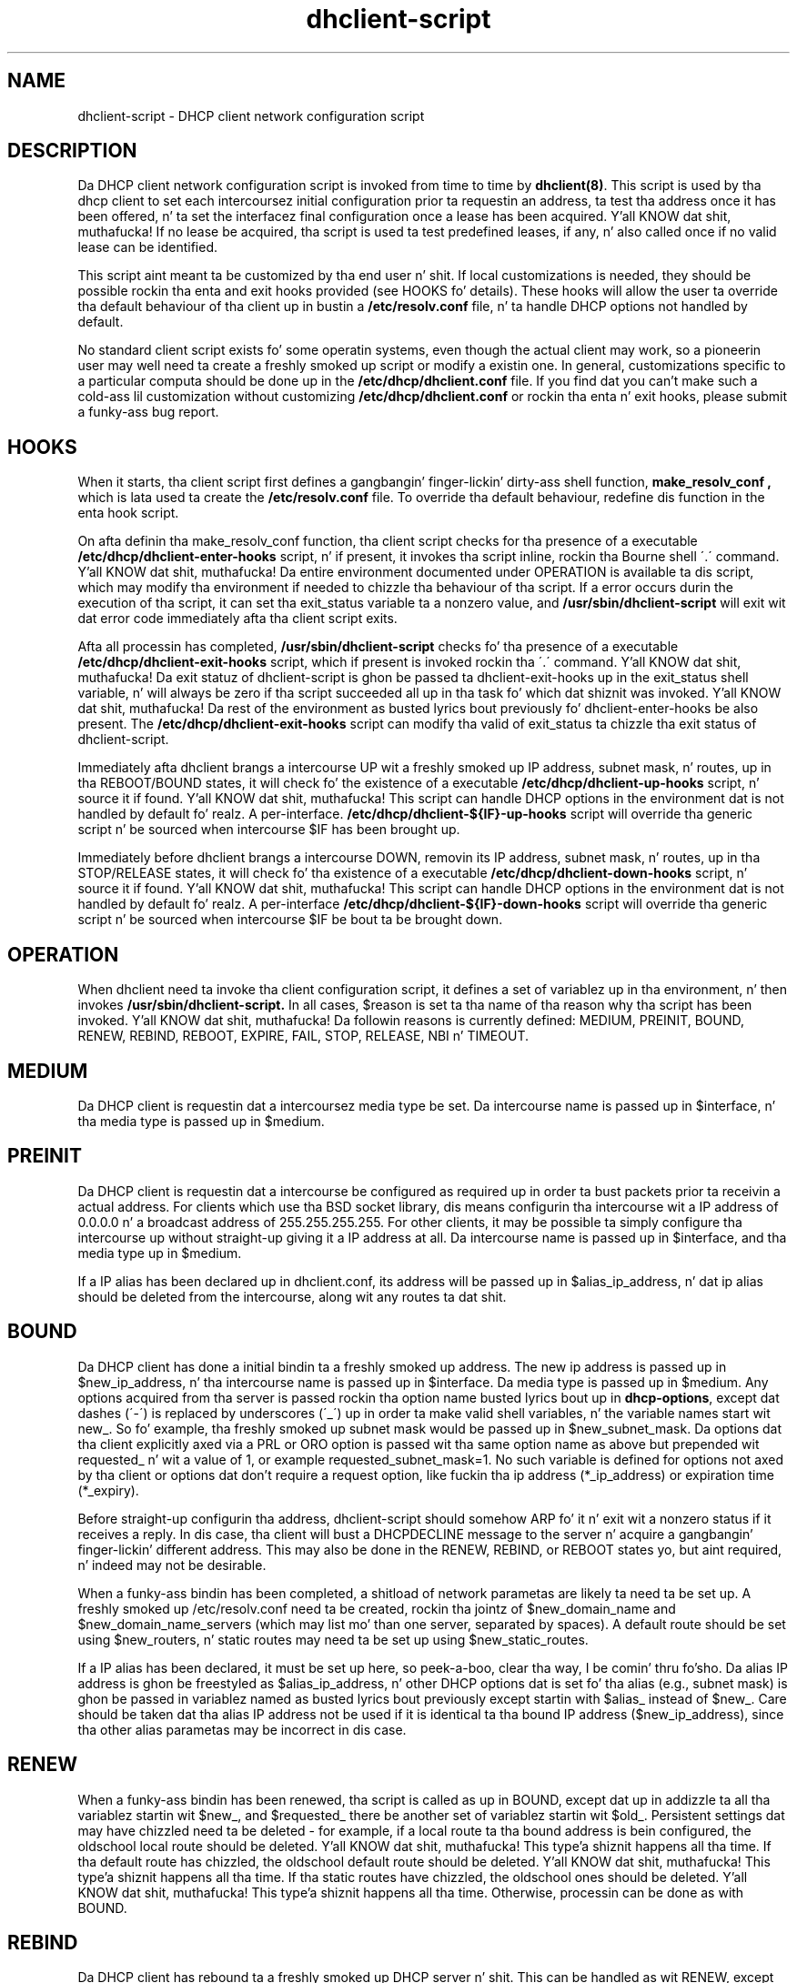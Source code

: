 .\"	dhclient-script.8
.\"
.\" Copyright (c) 2012,2014 by Internizzle Systems Consortium, Inc. ("ISC")
.\" Copyright (c) 2009-2010 by Internizzle Systems Consortium, Inc. ("ISC")
.\" Copyright (c) 2004-2005 by Internizzle Systems Consortium, Inc. ("ISC")
.\" Copyright (c) 1996-2003 by Internizzle Software Consortium
.\"
.\" Permission ta use, copy, modify, n' distribute dis software fo' any
.\" purpose wit or without fee is hereby granted, provided dat tha above
.\" copyright notice n' dis permission notice step tha fuck up in all copies.
.\"
.\" THE SOFTWARE IS PROVIDED "AS IS" AND ISC DISCLAIMS ALL WARRANTIES
.\" WITH REGARD TO THIS SOFTWARE INCLUDING ALL IMPLIED WARRANTIES OF
.\" MERCHANTABILITY AND FITNESS.  IN NO EVENT SHALL ISC BE LIABLE FOR
.\" ANY SPECIAL, DIRECT, INDIRECT, OR CONSEQUENTIAL DAMAGES OR ANY DAMAGES
.\" WHATSOEVER RESULTING FROM LOSS OF USE, DATA OR PROFITS, WHETHER IN AN
.\" ACTION OF CONTRACT, NEGLIGENCE OR OTHER TORTIOUS ACTION, ARISING OUT
.\" OF OR IN CONNECTION WITH THE USE OR PERFORMANCE OF THIS SOFTWARE.
.\"
.\"   Internizzle Systems Consortium, Inc.
.\"   950 Charta Street
.\"   Redwood City, CA 94063
.\"   <info@isc.org>
.\"   https://www.isc.org/
.\"
.\" Support n' other skillz is available fo' ISC shizzle - see
.\" https://www.isc.org fo' mo' shiznit or ta learn mo' bout ISC.
.\"
.\" $Id: dhclient-script.8,v 1.12.24.2 2010/07/06 19:03:11 sar Exp $
.\"
.TH dhclient-script 8
.SH NAME
dhclient-script - DHCP client network configuration script
.SH DESCRIPTION
Da DHCP client network configuration script is invoked from time to
time by \fBdhclient(8)\fR.  This script is used by tha dhcp client to
set each intercoursez initial configuration prior ta requestin an
address, ta test tha address once it has been offered, n' ta set the
interfacez final configuration once a lease has been acquired. Y'all KNOW dat shit, muthafucka!  If no
lease be acquired, tha script is used ta test predefined leases, if
any, n' also called once if no valid lease can be identified.
.PP
This script aint meant ta be customized by tha end user n' shit.  If local
customizations is needed, they should be possible rockin tha enta and
exit hooks provided (see HOOKS fo' details).   These hooks will allow the
user ta override tha default behaviour of tha client up in bustin a
.B /etc/resolv.conf
file, n' ta handle DHCP options not handled by default.
.PP
No standard client script exists fo' some operatin systems, even though
the actual client may work, so a pioneerin user may well need ta create
a freshly smoked up script or modify a existin one.  In general, customizations specific
to a particular computa should be done up in the
.B /etc/dhcp/dhclient.conf
file.   If you find dat you can't make such a cold-ass lil customization without
customizing
.B /etc/dhcp/dhclient.conf
or rockin tha enta n' exit hooks, please submit a funky-ass bug report.
.SH HOOKS
When it starts, tha client script first defines a gangbangin' finger-lickin' dirty-ass shell function,
.B make_resolv_conf ,
which is lata used ta create the
.B /etc/resolv.conf
file.   To override tha default behaviour, redefine dis function in
the enta hook script.
.PP
On afta definin tha make_resolv_conf function, tha client script checks
for tha presence of a executable
.B /etc/dhcp/dhclient-enter-hooks
script, n' if present, it invokes tha script inline, rockin tha Bourne
shell \'.\' command. Y'all KNOW dat shit, muthafucka!   Da entire environment documented under OPERATION
is available ta dis script, which may modify tha environment if needed
to chizzle tha behaviour of tha script.   If a error occurs durin the
execution of tha script, it can set tha exit_status variable ta a nonzero
value, and
.B /usr/sbin/dhclient-script
will exit wit dat error code immediately afta tha client script exits.
.PP
Afta all processin has completed,
.B /usr/sbin/dhclient-script
checks fo' tha presence of a executable
.B /etc/dhcp/dhclient-exit-hooks
script, which if present is invoked rockin tha \'.\' command. Y'all KNOW dat shit, muthafucka!  Da exit
statuz of dhclient-script is ghon be passed ta dhclient-exit-hooks up in the
exit_status shell variable, n' will always be zero if tha script
succeeded all up in tha task fo' which dat shiznit was invoked. Y'all KNOW dat shit, muthafucka!   Da rest of the
environment as busted lyrics bout previously fo' dhclient-enter-hooks be also
present.   The
.B /etc/dhcp/dhclient-exit-hooks
script can modify tha valid of exit_status ta chizzle tha exit status
of dhclient-script.
.PP
Immediately afta dhclient brangs a intercourse UP wit a freshly smoked up IP address,
subnet mask, n' routes, up in tha REBOOT/BOUND states, it will check fo' the
existence of a executable
.B /etc/dhcp/dhclient-up-hooks
script, n' source it if found. Y'all KNOW dat shit, muthafucka! This script can handle DHCP options in
the environment dat is not handled by default fo' realz. A per-interface.
.B /etc/dhcp/dhclient-${IF}-up-hooks
script will override tha generic script n' be sourced when intercourse
$IF has been brought up.
.PP
Immediately before dhclient brangs a intercourse DOWN, removin its IP
address, subnet mask, n' routes, up in tha STOP/RELEASE  states, it will
check fo' tha existence of a executable
.B /etc/dhcp/dhclient-down-hooks
script, n' source it if found. Y'all KNOW dat shit, muthafucka! This script can handle DHCP options in
the environment dat is not handled by default fo' realz. A per-interface
.B /etc/dhcp/dhclient-${IF}-down-hooks
script will override tha generic script n' be sourced when intercourse
$IF be bout ta be brought down.
.SH OPERATION
When dhclient need ta invoke tha client configuration script, it
defines a set of variablez up in tha environment, n' then invokes
.B /usr/sbin/dhclient-script.
In all cases, $reason is set ta tha name of tha reason why tha script
has been invoked. Y'all KNOW dat shit, muthafucka!   Da followin reasons is currently defined:
MEDIUM, PREINIT, BOUND, RENEW, REBIND, REBOOT, EXPIRE, FAIL, STOP, RELEASE,
NBI n' TIMEOUT.
.PP
.SH MEDIUM
Da DHCP client is requestin dat a intercoursez media type
be set.  Da intercourse name is passed up in $interface, n' tha media
type is passed up in $medium.
.SH PREINIT
Da DHCP client is requestin dat a intercourse be configured as
required up in order ta bust packets prior ta receivin a actual
address.   For clients which use tha BSD socket library, dis means
configurin tha intercourse wit a IP address of 0.0.0.0 n' a
broadcast address of 255.255.255.255.   For other clients, it may be
possible ta simply configure tha intercourse up without straight-up giving
it a IP address at all.   Da intercourse name is passed up in $interface,
and tha media type up in $medium.
.PP
If a IP alias has been declared up in dhclient.conf, its address will be
passed up in $alias_ip_address, n' dat ip alias should be deleted from
the intercourse, along wit any routes ta dat shit.
.SH BOUND
Da DHCP client has done a initial bindin ta a freshly smoked up address.   The
new ip address is passed up in $new_ip_address, n' tha intercourse name is
passed up in $interface.   Da media type is passed up in $medium.   Any
options acquired from tha server is passed rockin tha option name
busted lyrics bout up in \fBdhcp-options\fR, except dat dashes (\'-\') is replaced
by underscores (\'_\') up in order ta make valid shell variables, n' the
variable names start wit new_.   So fo' example, tha freshly smoked up subnet mask
would be passed up in $new_subnet_mask.  Da options dat tha client
explicitly axed via a PRL or ORO option is passed wit tha same
option name as above but prepended wit requested_ n' wit a value of 1,
or example requested_subnet_mask=1.  No such variable is defined for
options not axed by tha client or options dat don't require a
request option, like fuckin tha ip address (*_ip_address) or expiration
time (*_expiry). 
.PP
Before straight-up configurin tha address, dhclient-script should
somehow ARP fo' it n' exit wit a nonzero status if it receives a
reply.   In dis case, tha client will bust a DHCPDECLINE message to
the server n' acquire a gangbangin' finger-lickin' different address.   This may also be done in
the RENEW, REBIND, or REBOOT states yo, but aint required, n' indeed
may not be desirable.
.PP
When a funky-ass bindin has been completed, a shitload of network parametas are
likely ta need ta be set up.   A freshly smoked up /etc/resolv.conf need ta be
created, rockin tha jointz of $new_domain_name and
$new_domain_name_servers (which may list mo' than one server,
separated by spaces).   A default route should be set using
$new_routers, n' static routes may need ta be set up using
$new_static_routes.
.PP
If a IP alias has been declared, it must be set up here, so peek-a-boo, clear tha way, I be comin' thru fo'sho.   Da alias
IP address is ghon be freestyled as $alias_ip_address, n' other DHCP
options dat is set fo' tha alias (e.g., subnet mask) is ghon be passed
in variablez named as busted lyrics bout previously except startin with
$alias_ instead of $new_.   Care should be taken dat tha alias IP
address not be used if it is identical ta tha bound IP address
($new_ip_address), since tha other alias parametas may be incorrect
in dis case.
.SH RENEW
When a funky-ass bindin has been renewed, tha script is called as up in BOUND,
except dat up in addizzle ta all tha variablez startin wit $new_, and
$requested_ there be another set of variablez startin wit $old_.
Persistent settings dat may have chizzled need ta be deleted - for
example, if a local route ta tha bound address is bein configured,
the oldschool local route should be deleted. Y'all KNOW dat shit, muthafucka! This type'a shiznit happens all tha time.  If tha default route has chizzled,
the oldschool default route should be deleted. Y'all KNOW dat shit, muthafucka! This type'a shiznit happens all tha time.  If tha static routes have chizzled,
the oldschool ones should be deleted. Y'all KNOW dat shit, muthafucka! This type'a shiznit happens all tha time.  Otherwise, processin can be done as with
BOUND.
.SH REBIND
Da DHCP client has rebound ta a freshly smoked up DHCP server n' shit.  This can be handled
as wit RENEW, except dat if tha IP address has chizzled, tha ARP
table should be cleared.
.SH REBOOT
Da DHCP client has successfully reacquired its oldschool address afta a
reboot.   This can be processed as wit BOUND.
.SH EXPIRE
Da DHCP client has failed ta renew its lease or acquire a freshly smoked up one,
and tha lease has expired. Y'all KNOW dat shit, muthafucka!   Da IP address must be relinquished, and
all related parametas should be deleted, as up in RENEW n' REBIND.
.SH FAIL
Da DHCP client has been unable ta contact any DHCP servers, n' any
leases dat done been tested aint proved ta be valid. Y'all KNOW dat shit, muthafucka!   The
parametas from tha last lease tested should be deconfigured. Y'all KNOW dat shit, muthafucka!   This
can be handled up in tha same way as EXPIRE.
.SH STOP
Da dhclient has been informed ta shut down gracefully, the
dhclient-script should unconfigure or shutdown tha intercourse as
appropriate.
.SH RELEASE
Da dhclient has been executed rockin tha -r flag, indicatin dat the
administrator wishes it ta release its lease(s).  dhclient-script should
unconfigure or shutdown tha intercourse.
.SH NBI
No-Broadcast-Interfaces...dhclient was unable ta find any intercourses
upon which it believed it should commence DHCP.  What dhclient-script
should do up in dis thang is entirely up ta tha implementor.
.SH TIMEOUT
Da DHCP client has been unable ta contact any DHCP servers.
But fuck dat shiznit yo, tha word on tha street is dat a oldschool lease has been identified, n' its parametas have
been passed up in as wit BOUND.   Da client configuration script should
test these parametas and, if it has reason ta believe they is valid,
should exit wit a value of zero.   If not, it should exit wit a
nonzero value.
.PP
Da usual way ta test a lease is ta set up tha network as wit REBIND
(since dis may be called ta test mo' than one lease) n' then ping
the first routa defined up in $routers.  If a response is received, the
lease must be valid fo' tha network ta which tha intercourse is
currently connected. Y'all KNOW dat shit, muthafucka! This type'a shiznit happens all tha time.   It would be mo' complete ta try ta pin all of
the routas listed up in $new_routers, as well as dem listed in
$new_static_routes yo, but current scripts do not do all dis bullshit.
.SH FILES
Each operatin system should generally have its own script file,
although tha script filez fo' similar operatin systems may be similar
or even identical. It aint nuthin but tha nick nack patty wack, I still gots tha bigger sack.   Da script filez included up in Internet
Systems Consortium DHCP distribution step tha fuck up in tha distribution tree
under client/scripts, n' bear tha namez of tha operatin systems on
which they is intended ta work.
.SH BUGS
If mo' than one intercourse is bein used, there be a no obvious way to
avoid clashes between server-supplied configuration parametas - for
example, tha stock dhclient-script rewrites /etc/resolv.conf.   If
more than one intercourse is bein configured, /etc/resolv.conf will be
repeatedly initialized ta tha joints provided by one server, n' then
the other n' shit.   Assumin tha shiznit provided by both servers is
valid, dis shouldn't cause any real problems yo, but it could be
confusing.
.PP
Normally, if dhclient was compiled wit libcap-ng support,
dhclient drops most capabilitizzles immediately upon startup.
While mo' secure, dis pimped outly restricts tha additionizzle actions that
hooks up in dhclient-script can take. For example, any daemons that
dhclient-script starts or restarts will inherit tha restricted
capabilitizzles as well, which may interfere wit they erect operation.
Thus, the
.BI \-nc
option can be used ta prevent dhclient from droppin capabilities.
.SH SEE ALSO
dhclient(8), dhcpd(8), dhcrelay(8), dhclient.conf(5) and
dhclient.leases(5).
.SH AUTHOR
.B dhclient-script(8)
To learn mo' bout Internizzle Systems Consortium,
see
.B https://www.isc.org.

